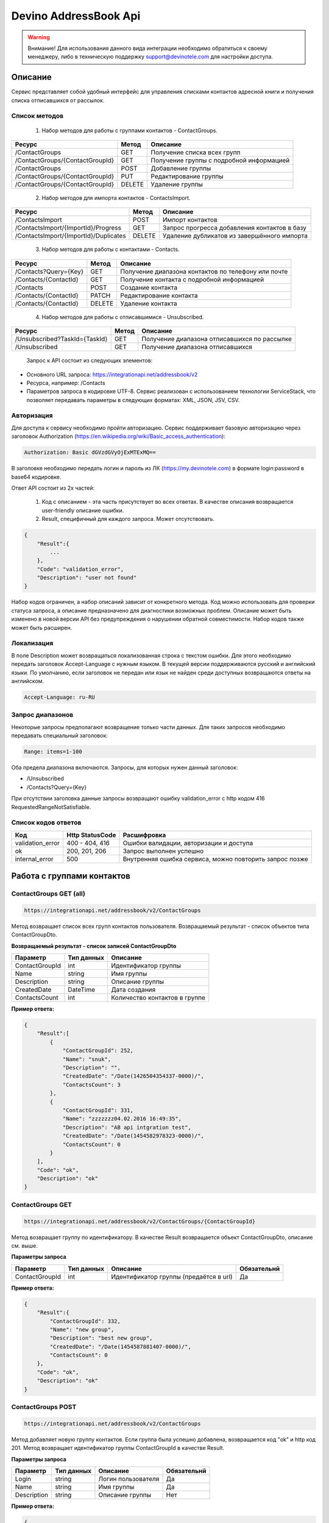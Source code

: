 Devino AddressBook Api
======================

.. warning:: Внимание! Для использования данного вида интеграции необходимо обратиться к своему менеджеру, либо в техническую поддержку support@devinotele.com для настройки доступа.

Описание
~~~~~~~~

Сервис представляет собой удобный интерфейс для управления списками контактов адресной книги  и получения списка отписавшихся 
от рассылок.

Список методов
--------------

    1. Набор методов для работы с группами контактов - ContactGroups.

+------------------------------------------+------------+--------------------------------------------+
|      Ресурс                              |   Метод    |    Описание                                |
+==========================================+============+============================================+
| /ContactGroups                           |   GET      |  Получение списка всех групп               |
+------------------------------------------+------------+--------------------------------------------+
| /ContactGroups/{ContactGroupId}          |   GET      |  Получение группы с подробной информацией  |
+------------------------------------------+------------+--------------------------------------------+
| /ContactGroups                           |   POST     |  Добавление группы                         |
+------------------------------------------+------------+--------------------------------------------+
| /ContactGroups/{ContactGroupId}          |   PUT      | Редактирование группы                      |
+------------------------------------------+------------+--------------------------------------------+
| /ContactGroups/{ContactGroupId}          |   DELETE   |  Удаление группы                           |
+------------------------------------------+------------+--------------------------------------------+

    2. Набор методов для импорта контактов - ContactsImport.

+------------------------------------------+------------+--------------------------------------------+
|      Ресурс                              |   Метод    |    Описание                                |
+==========================================+============+============================================+
| /ContactsImport                          |   POST     |  Импорт контактов                          |
+------------------------------------------+------------+--------------------------------------------+
| /ContactsImport/{ImportId}/Progress      |   GET      |  Запрос прогресса добавления               |
|                                          |            |  контактов в базу                          |
+------------------------------------------+------------+--------------------------------------------+
| /ContactsImport/{ImportId}/Duplicates    |   DELETE   |  Удаление дубликатов из завершённого       |
|                                          |            |  импорта                                   |
+------------------------------------------+------------+--------------------------------------------+

    3. Набор методов для работы с контактами - Contacts.

+-------------------------+------------+-----------------------------------------------------+
|      Ресурс             |   Метод    |    Описание                                         |
+=========================+============+=====================================================+
| /Contacts?Query={Key}   |   GET      | Получение диапазона контактов по телефону или почте |
+-------------------------+------------+-----------------------------------------------------+
| /Contacts/{ContactId}   |   GET      | Получение контакта с подробной информацией          |
+-------------------------+------------+-----------------------------------------------------+
| /Contacts               |   POST     | Создание контакта                                   |
+-------------------------+------------+-----------------------------------------------------+
| /Contacts/{ContactId}   |   PATCH    | Редактирование контакта                             |
+-------------------------+------------+-----------------------------------------------------+
| /Contacts/{ContactId}   |   DELETE   | Удаление контакта                                   |
+-------------------------+------------+-----------------------------------------------------+

    4. Набор методов для работы с отписавшимися - Unsubscribed.

+-------------------------------+------------+----------------------------------------------+
|      Ресурс                   |   Метод    |    Описание                                  |
+===============================+============+==============================================+
| /Unsubscribed?TaskId={TaskId} |   GET      | Получение диапазона отписавшихся по рассылке |
+-------------------------------+------------+----------------------------------------------+
| /Unsubscribed                 |   GET      | Получение диапазона отписавшихся             |
+-------------------------------+------------+----------------------------------------------+

    Запрос к API состоит из следующих элементов:
    
* Основного URL запроса: https://integrationapi.net/addressbook/v2 
* Ресурса, например: /Contacts
* Параметров запроса в кодировке UTF-8. Сервис реализован с использованием технологии ServiceStack, что позволяет передавать параметры в следующих форматах: XML, JSON, JSV, CSV.

Авторизация
-----------

Для доступа к сервису необходимо пройти авторизацию. Сервис поддерживает базовую авторизацию через заголовок Authorization 
(https://en.wikipedia.org/wiki/Basic_access_authentication):

.. code-block:: json

    Authorization: Basic dGVzdGVyOjExMTExMQ==
    
В заголовке необходимо передать логин и пароль из ЛК (https://my.devinotele.com) в формате login:password в base64 кодировке.

Ответ API состоит из 2х частей:

    1. Код с описанием - эта часть присутствует во всех ответах. В качестве описания возвращается user-friendly описание ошибки.
    2. Result, специфичный для каждого запроса. Может отсутствовать.

.. code-block:: json

    {
        "Result":{
            ...
        },
        "Code": "validation_error",
        "Description": "user not found"
    }
    

Набор кодов ограничен, а набор описаний зависит от конкретного метода. Код можно использовать для проверки  статуса запроса, а описание предназначено для диагностики возможных проблем. 
Описание может быть изменено в новой версии API без предупреждения о нарушении обратной совместимости. Набор кодов также может быть  расширен.

Локализация
-----------

В поле Description может возвращаться локализованная строка с текстом ошибки. Для этого необходимо передать заголовок Accept-Language с  нужным языком. В текущей версии поддерживаются русский и английский языки. По умолчанию, если заголовок не передан или язык не найден  среди доступных возвращаются ответы на английском.

.. code-block:: json

    Accept-Language: ru-RU
    

Запрос диапазонов
-----------------

Некоторые запросы предполагают возвращение только части данных. Для таких запросов необходимо передавать специальный заголовок:

.. code-block:: json

    Range: items=1-100
    

Оба предела диапазона включаются. Запросы, для которых нужен данный заголовок:

* /Unsubscribed
* /Contacts?Query={Key}

При отсутствии заголовка данные запросы возвращают ошибку validation_error с http кодом 416 RequestedRangeNotSatisfiable.

Список кодов ответов
--------------------

+------------------+------------------+---------------------------------------------------------+
|      Код         | Http StatusCode  | Расшифровка                                             |
+==================+==================+=========================================================+
| validation_error | 400 - 404, 416   | Ошибки валидации, авторизации и доступа                 |
+------------------+------------------+---------------------------------------------------------+
| ok               |   200, 201, 206  | Запрос выполнен успешно                                 |
+------------------+------------------+---------------------------------------------------------+
| internal_error   |   500            | Внутренняя ошибка сервиса, можно повторить запрос позже |
+------------------+------------------+---------------------------------------------------------+

Работа с группами контактов
~~~~~~~~~~~~~~~~~~~~~~~~~~~

ContactGroups GET (all)
-----------------------

.. code-block:: json

        https://integrationapi.net/addressbook/v2/ContactGroups 
        

Метод возвращает список всех групп контактов пользователя. Возвращаемый результат - список объектов типа ContactGroupDto.

**Возвращаемый результат - список записей ContactGroupDto**

+----------------+------------+--------------------------------+
|  Параметр      | Тип данных |    Описание                    |
+================+============+================================+
| ContactGroupId |   int      | Идентификатор группы           |
+----------------+------------+--------------------------------+
| Name           |   string   | Имя группы                     |
+----------------+------------+--------------------------------+
| Description    |   string   | Описание группы                |
+----------------+------------+--------------------------------+
| CreatedDate    |   DateTime | Дата создания                  |
+----------------+------------+--------------------------------+
| ContactsCount  |   int      | Количество контактов в группе  |
+----------------+------------+--------------------------------+

**Пример ответа:**

.. code-block:: json

    {
        "Result":[
            {
                "ContactGroupId": 252,
                "Name": "snuk",
                "Description": "",
                "CreatedDate": "/Date(1426504354337-0000)/",
                "ContactsCount": 3
            },
            {
                "ContactGroupId": 331,
                "Name": "zzzzzzz04.02.2016 16:49:35",
                "Description": "AB api intgration test",
                "CreatedDate": "/Date(1454582978323-0000)/",
                "ContactsCount": 0
            }
        ],
        "Code": "ok",
        "Description": "ok"
    }
    

ContactGroups GET
-----------------

.. code-block:: json

        https://integrationapi.net/addressbook/v2/ContactGroups/{ContactGroupId}
        

Метод возвращает группу по идентификатору. В качестве Result возвращается объект ContactGroupDto, описание см. выше.

**Параметры запроса**

+-----------------+------------+--------------------------------------------+--------------------+
|    Параметр     | Тип данных |    Описание                                |  Обязательнй       | 
+=================+============+============================================+====================+
| ContactGroupId  | int        | Идентификатор группы (предаётся в url)     | Да                 |
+-----------------+------------+--------------------------------------------+--------------------+

**Пример ответа:**

.. code-block:: json

    {
        "Result":{
            "ContactGroupId": 332,
            "Name": "new group",
            "Description": "best new group",
            "CreatedDate": "/Date(1454587881407-0000)/",
            "ContactsCount": 0
        },
        "Code": "ok",
        "Description": "ok"
    }
    
ContactGroups POST
------------------

.. code-block:: json

        https://integrationapi.net/addressbook/v2/ContactGroups
        

Метод добавляет новую группу контактов. Если группа была успешно добавлена, возвращается код "ok" и http код 201. Метод возвращает идентификатор группы ContactGroupId в качестве Result.

**Параметры запроса**

+-----------------+------------+--------------------------------------------+--------------------+
|    Параметр     | Тип данных |    Описание                                |  Обязательнй       | 
+=================+============+============================================+====================+
| Login           | string     | Логин пользователя                         | Да                 |
+-----------------+------------+--------------------------------------------+--------------------+
| Name            | string     | Имя группы                                 | Да                 |
+-----------------+------------+--------------------------------------------+--------------------+
| Description     | string     | Описание группы                            | Нет                |
+-----------------+------------+--------------------------------------------+--------------------+

**Пример ответа:**

.. code-block:: json

    {
        "Name":"new group",
        "Description":"best group"
    }

**Пример ответа:**

.. code-block:: json

    {
    "Result": 332,
    "Code": "ok",
    "Description": "ok"
    }

ContactGroups PUT
-----------------

.. code-block:: json

        https://integrationapi.net/addressbook/v2/ContactGroups/{ContactGroupId}
        

Метод обновляет имя и описание группы, затирая старые значения, возвращается только стандартный ответ, без поля Result.

**Параметры запроса**

+----------------+------------+-----------------------------------------+--------------+
|  Параметр      | Тип данных |    Описание                             |  Обязательнй | 
+================+============+=========================================+==============+
| ContactGroupId | int        | Идентификатор группы (передаётся в url) | Да           |
+----------------+------------+-----------------------------------------+--------------+
| Name           | string     | Имя группы                              | Да           |
+----------------+------------+-----------------------------------------+--------------+
| Description    | string     | Описание группы                         | Нет          |
+----------------+------------+-----------------------------------------+--------------+

**Пример запроса:**

.. code-block:: json

    {"Name":"new group","Description":"best new group"}
    

**Пример ответа:**

.. code-block:: json

    {
        "Code": "ok",
        "Description": "ok"
    }
    

ContactGroups DELETE
--------------------

.. code-block:: json

        https://integrationapi.net/addressbook/v2/ContactGroups/{ContactGroupId}
        

Метод удаляет группу, возвращается только стандартный ответ, без поля Result.

**Параметры запроса:**

+----------------+------------+----------------------------------------+--------------+
|  Параметр      | Тип данных |    Описание                            |  Обязательнй | 
+================+============+========================================+==============+
| ContactGroupId | int        | Идентификатор группы (передаётся в url)| Да           |
+----------------+------------+----------------------------------------+--------------+

**Пример ответа:**

.. code-block:: json

    {
        "Code": "ok",
        "Description": "ok"
    }
    

Работа с контактами
~~~~~~~~~~~~~~~~~~~

ContactsImport POST
-------------------

.. code-block:: json
        
        https://integrationapi.net/addressbook/v2/ContactsImport/

        
Метод валидирует пачку контактов и добавляет во внутреннюю очередь для добавления в базу. Если контакты были успешно добавлены в очередь, возвращается код "ok" и http код 201. Метод возвращает счётчики провалидированных контактов в качестве Result.

Валидируются:

* наличие группы, в которую импортируются контакты
* максимальное количество контактов - не более 10 000

Контакты валидируются на:

* наличие хотя бы одного поля - номер телефона или email адрес
* валидность номера телефона, если он передан (непустая строка, состоящая из цифр, длиной от 8 до 15 символов, в начале может быть «+»)
* валидность email адреса, если он передан
* длина полей FirstName, MiddleName и LastName не должна превышать 100 символов, для ExtraField1 и ExtraField2 - ограничение 700 символов
* пол, если передано значение отличное от 1 и 2, будет проставлено 3
        
**Параметры запроса**

+----------------------+--------------+----------------------------------------------+--------------+
| Параметр             | Тип данных   | Описание                                     |  Обязательнй | 
+======================+==============+==============================================+==============+
| Login                | string       | Логин                                        | Да           |
+----------------------+--------------+----------------------------------------------+--------------+
| ContactGroupId       | int          | Идентификатор группы, в которую              | Да           |
|                      |              | импортируются контакты                       |              |                       
+----------------------+--------------+----------------------------------------------+--------------+
| ImportId             | GUID         | Идентификатор импорта                        | Нет          |
+----------------------+--------------+----------------------------------------------+--------------+
| ConvertDirectPhones  | bool         | Преобразовывать ли прямые номера             | Нет          |
|                      |              | в федеральные                                |              |       
+----------------------+--------------+----------------------------------------------+--------------+
| FillGender           | bool         | Заполнять ли автоматически пол               | Нет          |
|                      |              | контакта на основе его ФИО                   |              |
+----------------------+--------------+----------------------------------------------+--------------+
| Contacts             | ContactDto[] | Список импортируемых контактов               | Да           |
+----------------------+--------------+----------------------------------------------+--------------+

**ContactDto**

+----------------------+--------------+----------------------------------------------+--------------+
| Параметр             | Тип данных   | Описание                                     |  Обязательнй | 
+======================+==============+==============================================+==============+
| PhoneNumber          | string       | Номер телефона                               | см. описание |
+----------------------+--------------+----------------------------------------------+--------------+
| Email                | string       | Email адрес                                  | см. описание |
+----------------------+--------------+----------------------------------------------+--------------+
| FirstName            | string       | Имя                                          | Нет          |
+----------------------+--------------+----------------------------------------------+--------------+
| MiddleName           | string       | Отчество                                     | Нет          |
+----------------------+--------------+----------------------------------------------+--------------+
| LastName             | string       | Фамилия                                      | Нет          |
+----------------------+--------------+----------------------------------------------+--------------+
| Gender               | int          | Пол (1 - м, 2 - ж, 3 - неизвестно)           | Нет          |
+----------------------+--------------+----------------------------------------------+--------------+
| DateOfBirth          | DateTime     | Дата рождения                                | Нет          |
+----------------------+--------------+----------------------------------------------+--------------+
| ExtraField1          | string       | Дополнительное поле №1                       | Нет          |
+----------------------+--------------+----------------------------------------------+--------------+
| ExtraField2          | string       | Дополнительное поле №2                       | Нет          |
+----------------------+--------------+----------------------------------------------+--------------+

**Возвращаемый результат**

+----------------------+-----------------------+----------------------------------------------+
| Параметр             | Тип данных            | Описание                                     |
+======================+=======================+==============================================+
| ImportId             | GUID                  | Идентификатор импорта - генерируется         |
|                      |                       | автоматически, если не был передан           |                   
+----------------------+-----------------------+----------------------------------------------+
| ValidContacts        | int                   | Количество валидных контактов                |
+----------------------+-----------------------+----------------------------------------------+
| RejectedContacts     | RejectedContactDto[]  | Список невалидных контактов                  |
+----------------------+-----------------------+----------------------------------------------+
| InvalidPhoneNumbers  | string[]              | Список невалидных номеров телефонов          |
+----------------------+-----------------------+----------------------------------------------+
| InvalidEmails        | string[]              | Список невалидных email адресов              |
+----------------------+-----------------------+----------------------------------------------+

**RejectedContactDto**

+----------------------+-----------------------+----------------------------------------------+
| Параметр             | Тип данных            | Описание                                     |
+======================+=======================+==============================================+
| Contact              | ContactDto            | Контакт                                      |
+----------------------+-----------------------+----------------------------------------------+
| ErrorCode            | ContactValidationCode | Тип ошибки валидации                         |
+----------------------+-----------------------+----------------------------------------------+
| ErrorDescription     | string                | Описание ошибки валидации                    |
+----------------------+-----------------------+----------------------------------------------+
| DuplicatesCount      | int                   | Количество дублирований в начальном запросе  |
+----------------------+-----------------------+----------------------------------------------+

**ContactValidationCode**

+-----------------+-------+-----------------------------------------------------+
| Текст           | Число | Описание                                            |
+=================+=======+=====================================================+
| Ok              | 0     | Значение по умолчанию                               |
+-----------------+-------+-----------------------------------------------------+
| Duplicate       | 1     | Дубликат                                            |
+-----------------+-------+-----------------------------------------------------+
| NoPhoneNoEmail  | 2     | Не передан телефон или email адрес                  |
+-----------------+-------+-----------------------------------------------------+
| InvalidPhone    | 3     | Невалидный номер телефона                           |
+-----------------+-------+-----------------------------------------------------+
| InvalidEmail    | 4     | Невалидный email адрес                              |
+-----------------+-------+-----------------------------------------------------+
| InvalidField    | 5     | Невалидное поле - ФИО или ExtraField1, ExtraField2  |
+-----------------+-------+-----------------------------------------------------+


**Пример запроса**

.. code-block:: json

        {
            "ContactGroupId" : 9731,
            "ImportId" : "50210B41-1C4E-4E48-9837-FB382A9BAE01",
            "ConvertDirectPhones" : true,
            "FillGender" : false,
            "Contacts" :[
                {
                    "PhoneNumber": "",
                    "LastName": "Ivanov",
                    "FirstName": "Ivan",
                    "Email": "ivanov@ivanov.com",
                    "DateOfBirth": "/Date(1454533200000-0000)/"
                },
                {
                    "PhoneNumber": "+79001234567",
                }
            ]
        }


**Пример ответа**

.. code-block:: json

        {
            "Result":{
                "ImportId" : "50210B41-1C4E-4E48-9837-FB382A9BAE01",
                "ValidContacts": 2,
                "RejectedContacts":[],
                "InvalidPhoneNumbers":[],
                "InvalidEmails":[]
            },
            "Code": "ok",
            "Description": "ok"
        }
        

ContactsImport Progress GET
---------------------------

.. code-block:: json

        https://integrationapi.net/addressbook/v2/ContactsImport/{ImportId}/Progress
        
Метод возвращает прогресс добавления контактов в базу по идентификатору импорта, который передаётся в url.

**Возвращаемый результат**

+------------+------------+------------------------------------------------------------------+
| Параметр   | Тип данных | Описание                                                         |
+============+============+==================================================================+
| Uploaded   | int        | Общее количество загруженных контактов через ContactsImport POST |
+------------+------------+------------------------------------------------------------------+
| Processed  | int        | Количество контактов, добавленных в базу                         |
+------------+------------+------------------------------------------------------------------+

**Пример ответа**

.. code-block:: json

        {
            "Result":{
                "Uploaded" : 1123456,
                "Processed": 1100000
            },
            "Code": "ok",
            "Description": "ok"
        }


ContactsImport Duplicates DELETE
--------------------------------

.. code-block:: json

        https://integrationapi.net/addressbook/v2/ContactsImport/{ImportId}/Duplicates
        
        
Метод удаляет дубликаты по идентификатору импорта, который передаётся в url.

**Параметры запроса**

+----------------------+----------------------+----------------------------------------------+--------------+
| Параметр             | Тип данных           | Описание                                     |  Обязательнй | 
+======================+======================+==============================================+==============+
| ContactGroupId       | int                  | Идентификатор группы, в которую              | Да           |
|                      |                      | импортированы контакты                       |              |
+----------------------+----------------------+----------------------------------------------+--------------+
| ImportId             | GUID                 | Идентификатор импорта                        | Да           |
+----------------------+----------------------+----------------------------------------------+--------------+
| Field                | DuplicatesCheckField | Ключевое поле для проверки - email           | Нет          |
|                      |                      | или номер телефона                           |              |
+----------------------+----------------------+----------------------------------------------+--------------+
| Scope                | DuplicatesCheckScope | Область проверки на дубли                    | Нет          |
+----------------------+----------------------+----------------------------------------------+--------------+
| Groups               | int[]                | Список групп для проверки                    | Нет          |
+----------------------+----------------------+----------------------------------------------+--------------+

**Перечисление DuplicatesCheckField**

+-----------------+-------+-------------------------------+
| Текст           | Число | Описание                      |
+=================+=======+===============================+
| No              | 0     | Не проверяем на дубли         |
+-----------------+-------+-------------------------------+
| PhoneNumber     | 1     | Проверяем по номеру телефона  |
+-----------------+-------+-------------------------------+
| Email           | 2     | Проверяем по email адресу     |
+-----------------+-------+-------------------------------+

**Перечисление DuplicatesCheckScope**

+------------+-------+--------------------------------+
| Текст      | Число | Описание                       |
+============+=======+================================+
| No         | 0     | Не проверяем на дубли          |
+------------+-------+--------------------------------+
| Import     | 1     | Проверяем в рамках импорта     |
+------------+-------+--------------------------------+
| Groups     | 2     | Проверяем в переданных группах |
+------------+-------+--------------------------------+

DuplicatesCheckScope является битовой маской, можно передавать сочетания значений, т.е. можно передать 3 и проверка будет выполнена в рамках импорта и в переданных группах.

**Возвращаемый результат**

+------------------+------------+------------------------------------+
| Параметр         | Тип данных | Описание                           |
+==================+============+====================================+
| InCurrentGroup   | int        | Количество дублей в текущей группе |
+------------------+------------+------------------------------------+
| InOtherGroups    | int        | Количество дублей в других группах |
+------------------+------------+------------------------------------+
| InCurrentImport  | string[]   | Список дублей в текущем импорте    |
+------------------+------------+------------------------------------+

**Пример запроса**

.. code-block:: json

        {
            "ContactGroupId" : 9731,
            "ImportId" : "50210B41-1C4E-4E48-9837-FB382A9BAE01",
            "Field" : "Email",
            "Scope" : 3,
            "Groups" : [123, 345, 9731]
        }
        
**Пример ответа**

.. code-block:: json

        {
            "Result":{
                "InCurrentGroup" : 34,
                "InOtherGroups": 55,
                "InCurrentImport": ["79251234567"]
            },
            "Code": "ok",
            "Description": "ok"
        }
        


Contacts GET (query)
--------------------

.. code-block:: json

        https://integrationapi.net/addressbook/v2/Contacts?Query={Key}
        

Метод возвращает контакты по ключу, в качестве ключа может выступать email или номер телефона. Возвращаемый результат - список объектов типа ContactDto. Также необходимо задать диапазон возвращаемых записей.

**Параметры запроса:**

+----------+------------+----------------------------------------------+--------------+
| Параметр | Тип данных | Описание                                     |  Обязательнй | 
+==========+============+==============================================+==============+
| Query    | string     | Ключ для поиска контактов (передаётся в url) | Да           |
+----------+------------+----------------------------------------------+--------------+

**Возвращаемый результат - список записей ContactDto**

+----------------+-----------+---------------------------------------------------+
|  Параметр      |Тип данных |    Описание                                       |
+================+===========+===================================================+
| ContactId      |  long     | Идентификатор контакта                            |
+----------------+-----------+---------------------------------------------------+
| PhoneNumber    |  string   | Номер телефона                                    |
+----------------+-----------+---------------------------------------------------+
| Email          |  string   | Email адрес                                       |
+----------------+-----------+---------------------------------------------------+
| FirstName      |  string   | Имя                                               |
+----------------+-----------+---------------------------------------------------+
| MiddleName     |  string   | Отчество                                          |
+----------------+-----------+---------------------------------------------------+
| LastName       |  string   | Фамилия                                           |
+----------------+-----------+---------------------------------------------------+
| Gender         |  int      | Пол (1 - м, 2 - ж, 3 - неизвестно)                |
+----------------+-----------+---------------------------------------------------+
| DateOfBirth    |  DateTime | 	Дата рождения                                    |
+----------------+-----------+---------------------------------------------------+
| ExtraField1    |  string   | Дополнительное поле №1                            |
+----------------+-----------+---------------------------------------------------+
| ExtraField2    |  string   | Дополнительное поле №2                            |
+----------------+-----------+---------------------------------------------------+
| ContactGroupId |  int      | Идентификатор группы, в которой находится контакт |
+----------------+-----------+---------------------------------------------------+

**Пример ответа:**

.. code-block:: json

        {
            "Result":[{
                "ContactId": 1,
                "PhoneNumber": "",
                "LastName": "Snuk",
                "MiddleName": "Snuk",
                "FirstName": "Snuk",
                "Email": "xx@gmail.com",
                "Gender": 3,
                "DateOfBirth": "/Date(1454533200000-0000)/",
                "ExtraField1": "ddddddddddddddddd",
                "ExtraField2": "cccccccccccccccc",
                "ContactGroupId": 252
            },
            {
                "ContactId": 100005,
                "PhoneNumber": "",
                "LastName": "sdfsdfdsf",
                "MiddleName": "sfddsf",
                "FirstName": "sdfdsfds",
                "Email": "yy@list.ru",
                "Gender": 3,
                "ContactGroupId": 252
            }],
            "Code": "ok",
            "Description": "ok"
        }
        

Contacts GET
------------

.. code-block:: json

        https://integrationapi.net/addressbook/v2/Contacts/{ContactId}
        

Метод возвращает контакт по идентификатору, в качестве Result возвращается объект ContactDto, описание см. выше.

**Параметры запроса:**

+----------+------------+-------------------------------------------+--------------+
| Параметр | Тип данных | Описание                                  |  Обязательнй | 
+==========+============+===========================================+==============+
| ContactId| int        | Идентификатор контакта (передаётся в url) | Да           |
+----------+------------+-------------------------------------------+--------------+

**Пример ответа:**

.. code-block:: json

        {
            "Result":{
                "ContactId": 1,
                "PhoneNumber": "",
                "LastName": "Snuk",
                "MiddleName": "Snuk",
                "FirstName": "Snuk",
                "Email": "xx@gmail.com",
                "Gender": 3,
                "DateOfBirth": "/Date(1454533200000-0000)/",
                "ExtraField1": "ddddddddddddddddd",
                "ExtraField2": "cccccccccccccccc",
                "ContactGroupId": 252
            },
            "Code": "ok",
            "Description": "ok"
        }
        

Contacts POST
-------------

.. code-block:: json

        https://integrationapi.net/addressbook/v2/Contacts
        

Метод создаёт контакт. Если контакт был успешно создан, возвращается код "ok" и http код 201. В качестве Result возвращается идентификатор контакта.

Валидируются:

* наличие хотя бы одного поля - номер телефона или email адрес
* валидность номера телефона, если он передан
* валидность email адреса, если он передан
* длина полей FirstName, MiddleName и LastName не должна превышать 100 символов, для ExtraField1 и ExtraField2 - ограничение 700 символов
* пол, если передано значение отличное от 1 и 2, будет проставлено 3
* наличие группы, в которую добавляется контакт

**Параметры запроса:**

+----------------+------------+---------------------------------------------------+--------------+
|  Параметр      | Тип данных |    Описание                                       |  Обязательнй | 
+================+============+===================================================+==============+
| PhoneNumber    | string     | Номер телефона                                    | см. описание |
+----------------+------------+---------------------------------------------------+--------------+
| Email          | string     | Email адрес                                       | см. описание |
+----------------+------------+---------------------------------------------------+--------------+
| FirstName      | string     | Имя                                               | Нет          |
+----------------+------------+---------------------------------------------------+--------------+
| MiddleName     | string     | Отчество                                          | Нет          |
+----------------+------------+---------------------------------------------------+--------------+
| LastName       | string     | Фамилия                                           | Нет          |
+----------------+------------+---------------------------------------------------+--------------+
| Gender         | int        | Пол (1 - м, 2 - ж, 3 - неизвестно)                | Нет          |
+----------------+------------+---------------------------------------------------+--------------+
| DateOfBirth    | DateTime   | Дата рождения                                     | Нет          |
+----------------+------------+---------------------------------------------------+--------------+
| ExtraField1    | string     | Дополнительное поле №1                            | Нет          |
+----------------+------------+---------------------------------------------------+--------------+
| ExtraField2    | string     | Дополнительное поле №2                            | Нет          |
+----------------+------------+---------------------------------------------------+--------------+
| ContactGroupId | int        | Идентификатор группы, в которой находится контакт | Да           |
+----------------+------------+---------------------------------------------------+--------------+

**Пример запроса:**

.. code-block:: json

        {
            "PhoneNumber": "",
            "LastName": "Snuk",
            "MiddleName": "Snuk",
            "FirstName": "Snuk",
            "Email": "zzz@gmail.com",
            "Gender": 3,
            "DateOfBirth": "/Date(1454533200000-0000)/",
            "ExtraField1": "ddddddddddddddddd",
            "ExtraField2": "cccccccccccccccc",
            "ContactGroupId": 252
        }
        

**Пример ответа:**

.. code-block:: json


        {
            "Result": 100013,
            "Code": "ok",
            "Description": "ok"
        }
        

Contacts PATCH
--------------

.. code-block:: json

        https://integrationapi.net/addressbook/v2/Contacts/{ContactId}
        

Метод обновляет контакт. (PATCH по идеологии аналогичен PUT, с той лишь разницей, что PUT полностью заменяет ресурс, а PATCH меняет только те параметры, которые переданы.)
Валидация идентична методу Contacts POST, исключается только проверка наличия группы, так как её менять нельзя. Возвращается только стандартный ответ, без поля Result.

**Параметры запроса:**

+-------------+------------+------------------------------------------+--------------+
|  Параметр   | Тип данных |    Описание                              |  Обязательнй | 
+=============+============+==========================================+==============+
| ContactId   | long       | Идентификатор контакта (предаётся в url) | Да           |
+-------------+------------+------------------------------------------+--------------+
| PhoneNumber | string     | Номер телефона                           | см. описание |
+-------------+------------+------------------------------------------+--------------+
| Email       | string     | Email адрес                              | см. описание |
+-------------+------------+------------------------------------------+--------------+
| FirstName   | string     | Имя                                      | Нет          |
+-------------+------------+------------------------------------------+--------------+
| MiddleName  | string     | Отчество                                 | Нет          |
+-------------+------------+------------------------------------------+--------------+
| LastName    | string     | Фамилия                                  | Нет          |
+-------------+------------+------------------------------------------+--------------+
| Gender      | int        | Пол (1 - м, 2 - ж, 3 - неизвестно)       | Нет          |
+-------------+------------+------------------------------------------+--------------+
| DateOfBirth | DateTime   | Дата рождения                            | Нет          |
+-------------+------------+------------------------------------------+--------------+
| ExtraField1 | string     | Дополнительное поле №1                   | Нет          |
+-------------+------------+------------------------------------------+--------------+
| ExtraField2 | string     | Дополнительное поле №2                   | Нет          |
+-------------+------------+------------------------------------------+--------------+

**Пример запроса:**

.. code-block:: json

        {
            "PhoneNumber": "",
            "LastName": "Snuk",
            "MiddleName": "Snuk",
            "FirstName": "Snuk",
            "Email": "zz@gmail.com",
            "Gender": 3,
            "DateOfBirth": "/Date(1454533200000-0000)/",
            "ExtraField1": "ddddddddddddddddd",
            "ExtraField2": "cccccccccccccccc"
        }
        

**Пример ответа:**

.. code-block:: json

        {
            "Code": "ok",
            "Description": "ok"
        }
        

Contacts DELETE
---------------

.. code-block:: json

        https://integrationapi.net/addressbook/v2/Contacts/{ContactId}
        

Метод удаляет контакт, возвращается только стандартный ответ, без поля Result.

**Параметры запроса:**

+-------------+------------+------------------------------------------+--------------+
|  Параметр   | Тип данных |    Описание                              |  Обязательнй | 
+=============+============+==========================================+==============+
| ContactId   | int        | Идентификатор контакта (передаётся в url)| Да           |
+-------------+------------+------------------------------------------+--------------+

**Пример ответа:**

.. code-block:: json

        {
            "Code": "ok",
            "Description": "ok"
        }
        

Работа с отписавшимися
~~~~~~~~~~~~~~~~~~~~~~

Unsubscribed GET
----------------

.. code-block:: json

        https://integrationapi.net/addressbook/v2/Unsubscribed?TaskId={TaskId}
        
        
Метод возвращает список отписавшихся от email рассылок. Можно получить список отписавшихся от определённой рассылки, для этого  предусмотрен параметр taskId. Возвращаемый результат - список объектов типа UnsubscribedDto. Также необходимо задать диапазон возвращаемых записей.

**Параметры запроса:**

+-------------+------------+------------------------+--------------+
|  Параметр   | Тип данных |    Описание            |  Обязательнй | 
+=============+============+========================+==============+
| TaskId      | int        | Идентификатор рассылки | Нет          |
+-------------+------------+------------------------+--------------+

**Возвращаемый результат - список записей UnsubscribedDto**

+-----------+-----------+-------------------------+
|  Параметр |Тип данных |    Описание             |
+===========+===========+=========================+
| Email     |  string   | Email адрес             |
+-----------+-----------+-------------------------+
| DateTime  |  DateTime | Дата и время добавления |
+-----------+-----------+-------------------------+
| Reason    |  string   | Причина отписки         |
+-----------+-----------+-------------------------+
| TaskId    |  int      | Идентификатор рассылки  |
+-----------+-----------+-------------------------+

**Пример ответа:**

.. code-block:: json

        {
            "Result":[{
                "Email": "generated_1@generated.com",
                "DateTime": "/Date(1439219917910-0000)/",
                "Reason": "Другая причина",
                "TaskId": 133696
            },
            {
                "Email": "generated_11@generated.com",
                "DateTime": "/Date(1439219917910-0000)/",
                "Reason": "Скучные рассылки у вас",
                "TaskId": 133696
            }],
            "Code": "ok",
            "Description": "ok"
        }
        
